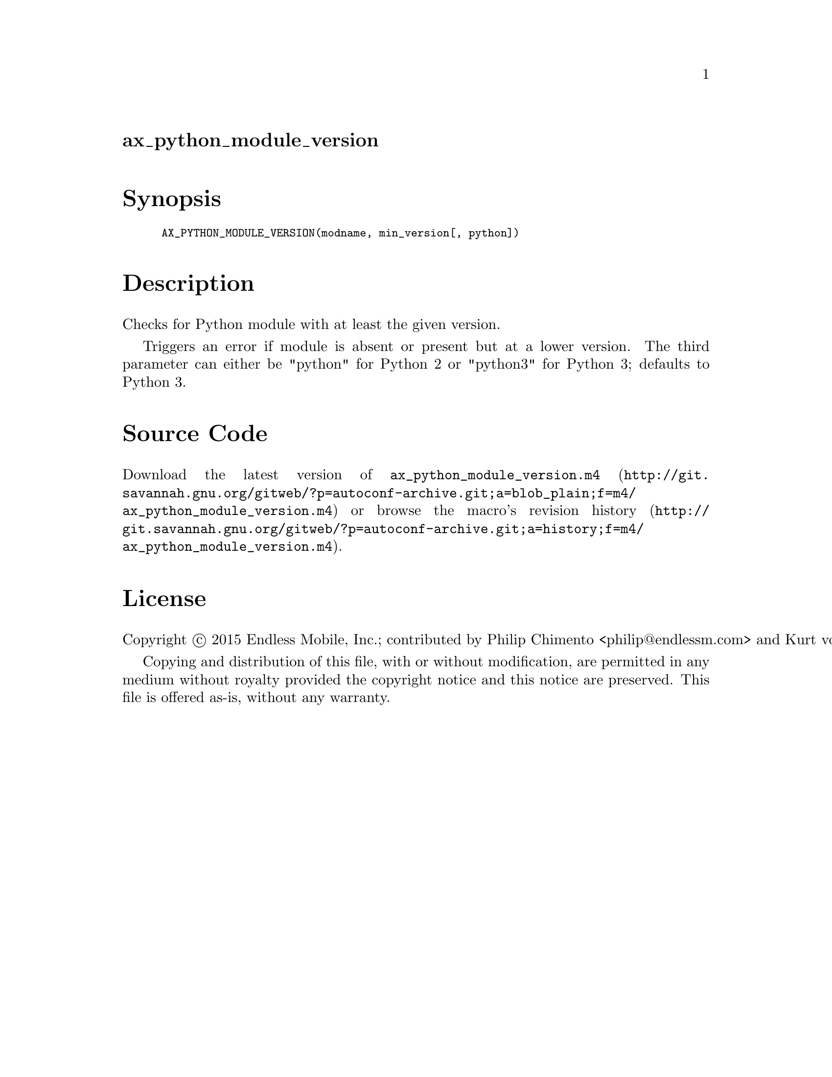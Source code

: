 @node ax_python_module_version
@unnumberedsec ax_python_module_version

@majorheading Synopsis

@smallexample
AX_PYTHON_MODULE_VERSION(modname, min_version[, python])
@end smallexample

@majorheading Description

Checks for Python module with at least the given version.

Triggers an error if module is absent or present but at a lower version.
The third parameter can either be "python" for Python 2 or "python3" for
Python 3; defaults to Python 3.

@majorheading Source Code

Download the
@uref{http://git.savannah.gnu.org/gitweb/?p=autoconf-archive.git;a=blob_plain;f=m4/ax_python_module_version.m4,latest
version of @file{ax_python_module_version.m4}} or browse
@uref{http://git.savannah.gnu.org/gitweb/?p=autoconf-archive.git;a=history;f=m4/ax_python_module_version.m4,the
macro's revision history}.

@majorheading License

@w{Copyright @copyright{} 2015 Endless Mobile, Inc.; contributed by Philip Chimento <philip@@endlessm.com> and Kurt von Laven @email{kurt@@endlessm.com}}

Copying and distribution of this file, with or without modification, are
permitted in any medium without royalty provided the copyright notice
and this notice are preserved. This file is offered as-is, without any
warranty.
